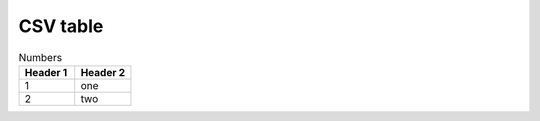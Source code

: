 =========
CSV table
=========

..  csv-table:: Numbers
    :header: "Header 1", "Header 2"
    :widths: 15, 15

    1, "one"
    2, "two"
